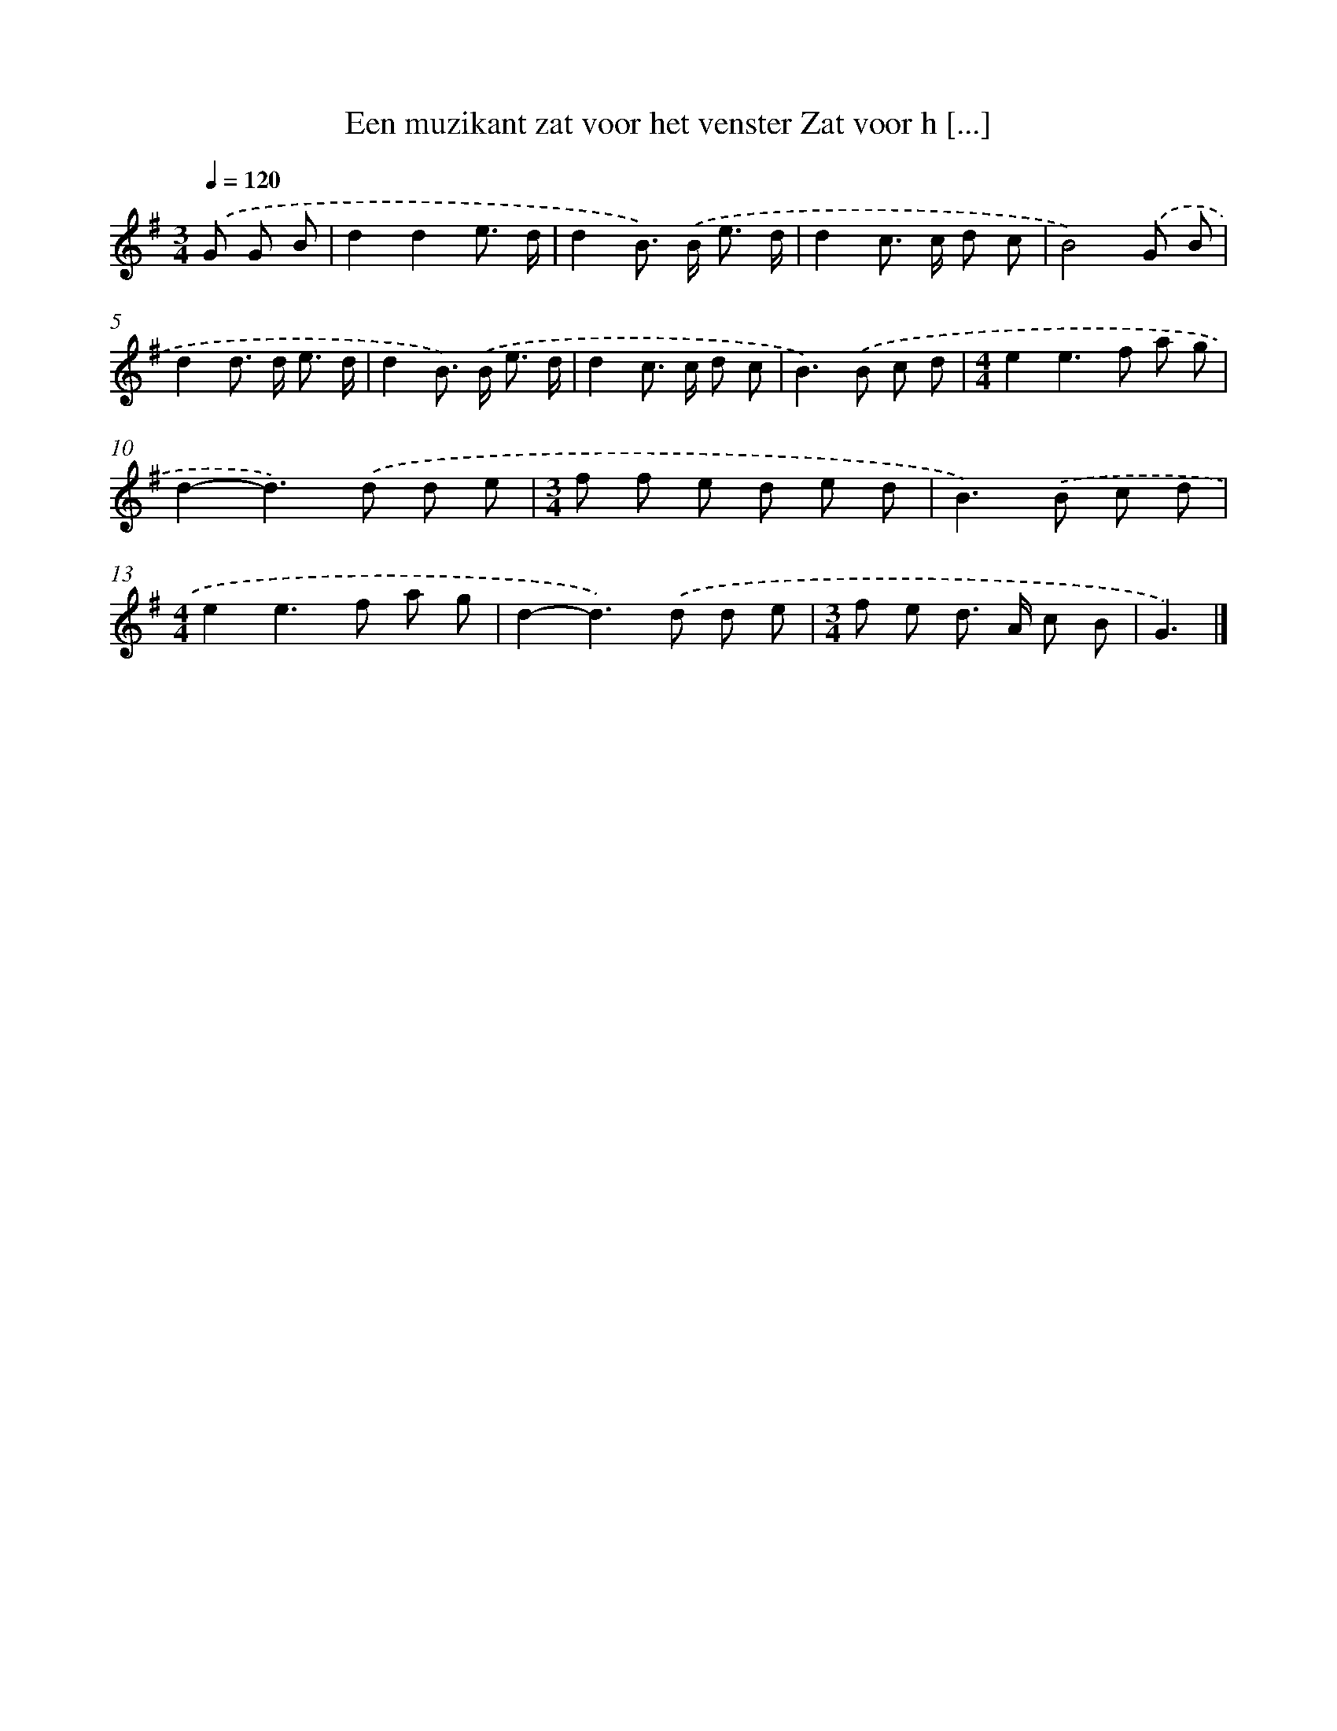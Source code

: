 X: 2125
T: Een muzikant zat voor het venster Zat voor h [...]
%%abc-version 2.0
%%abcx-abcm2ps-target-version 5.9.1 (29 Sep 2008)
%%abc-creator hum2abc beta
%%abcx-conversion-date 2018/11/01 14:35:48
%%humdrum-veritas 3372138354
%%humdrum-veritas-data 102028936
%%continueall 1
%%barnumbers 0
L: 1/8
M: 3/4
Q: 1/4=120
K: G clef=treble
.('G G B [I:setbarnb 1]|
d2d2e3/ d/ |
d2B>) .('B e3/ d/ |
d2c> c d c |
B4).('G B |
d2d> d e3/ d/ |
d2B>) .('B e3/ d/ |
d2c> c d c |
B2>).('B2 c d |
[M:4/4]e2e2>f2 a g |
d2-d2>).('d2 d e |
[M:3/4]f f e d e d |
B2>).('B2 c d |
[M:4/4]e2e2>f2 a g |
d2-d2>).('d2 d e |
[M:3/4]f e d> A c B |
G3) |]

